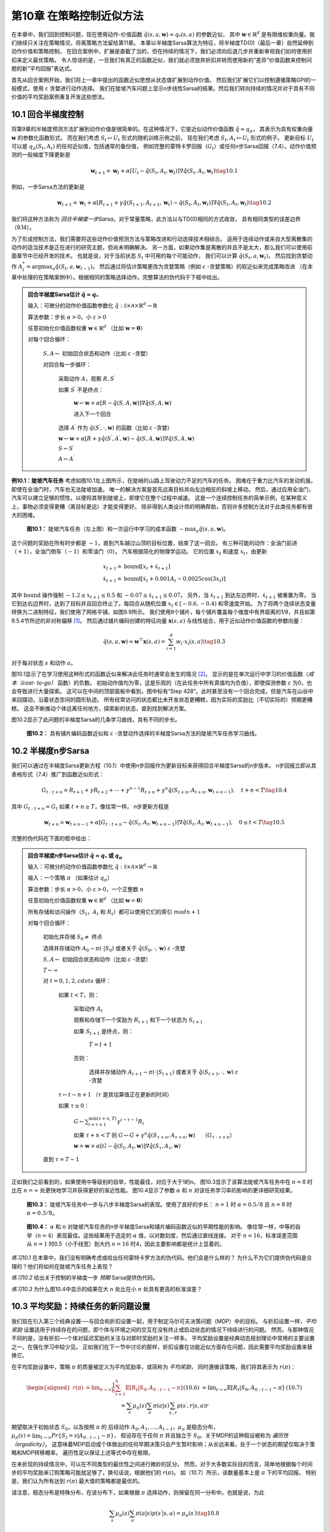 第10章 在策略控制近似方法
============================

在本章中，我们回到控制问题，现在使用动作-价值函数 :math:`\hat{q}(s,a,\mathbf{w})\approx q_{*}(s, a)` 的参数近似，
其中 :math:`\mathbf{w} \in \mathbb{R}^{d}` 是有限维权重向量。我们继续只关注在策略情况，将离策略方法留给第11章。
本章以半梯度Sarsa算法为特征，将半梯度TD(0)（最后一章）自然延伸到动作价值和策略控制。
在回合案例中，扩展是直截了当的，但在持续的情况下，我们必须向后退几步并重新审视我们如何使用折扣来定义最优策略。
令人惊讶的是，一旦我们有真正的函数近似，我们就必须放弃折扣并转而使用新的“差异”价值函数来控制问题的新“平均回报”表达式。

首先从回合案例开始，我们将上一章中提出的函数近似思想从状态值扩展到动作价值。
然后我们扩展它们以控制遵循策略GPI的一般模式，使用 :math:`\varepsilon` 贪婪进行动作选择。
我们在陡坡汽车问题上显示n步线性Sarsa的结果。然后我们转向持续的情况并对于具有不同价值的平均奖励案例重复开发这些想法。


10.1 回合半梯度控制
-----------------------

将第9章的半梯度预测方法扩展到动作价值是很简单的。在这种情况下，它是近似动作价值函数 :math:`\hat{q} \approx q_{\pi}`，
其表示为具有权重向量 :math:`\mathbf{w}` 的参数化函数形式。
而在我们考虑 :math:`S_{t} \mapsto U_{t}` 形式的随机训练示例之前，
现在我们考虑 :math:`S_{t}, A_{t} \mapsto U_{t}` 形式的例子。
更新目标 :math:`U_{t}` 可以是 :math:`q_{\pi}\left(S_{t}, A_{t}\right)` 的任何近似值，包括通常的备份值，
例如完整的蒙特卡罗回报（:math:`G_{t}`）或任何n步Sarsa回报（7.4）。动作价值预测的一般梯度下降更新是

.. math::

    \mathbf{w}_{t+1} \doteq \mathbf{w}_{t}+\alpha\left[U_{t}-\hat{q}\left(S_{t}, A_{t}, \mathbf{w}_{t}\right)\right] \nabla \hat{q}\left(S_{t}, A_{t}, \mathbf{w}_{t}\right)
    \tag{10.1}

例如，一步Sarsa方法的更新是

.. math::

    \mathbf{w}_{t+1} \doteq \mathbf{w}_{t}+\alpha\left[R_{t+1}+\gamma \hat{q}\left(S_{t+1}, A_{t+1}, \mathbf{w}_{t}\right)-\hat{q}\left(S_{t}, A_{t}, \mathbf{w}_{t}\right)\right] \nabla \hat{q}\left(S_{t}, A_{t}, \mathbf{w}_{t}\right)
    \tag{10.2}

我们将这种方法称为 *回合半梯度一步Sarsa*。对于常量策略，此方法以与TD(0)相同的方式收敛，
具有相同类型的误差边界（9.14）。

为了形成控制方法，我们需要将这些动作价值预测方法与策略改进和行动选择技术相结合。
适用于连续动作或来自大型离散集的动作的适当技术是正在进行的研究主题，但尚未明确解决。
另一方面，如果动作集是离散的并且不是太大，那么我们可以使用前面章节中已经开发的技术。
也就是说，对于当前状态 :math:`S_t` 中可用的每个可能动作，
我们可以计算 :math:`\hat{q}\left(S_{t}, a, \mathbf{w}_{t}\right)`，
然后找到贪婪动作 :math:`A_t^*=\arg\max _{a} \hat{q}(S_t,a,\mathbf{w}_{t-1})`。
然后通过将估计策略更改为贪婪策略（例如 :math:`\varepsilon` -贪婪策略）的软近似来完成策略改进
（在本章中处理的在策略案例中）。根据相同的策略选择动作。完整算法的伪代码于下框中给出。

.. admonition:: 回合半梯度Sarsa估计 :math:`\hat{q} \approx q_*`
    :class: important

    输入：可微分的动作价值函数参数化 :math:`\hat{q} : \mathcal{S} \times \mathcal{A} \times \mathbb{R}^{d} \rightarrow \mathbb{R}`

    算法参数：步长 :math:`\alpha>0`，小 :math:`\varepsilon>0`

    任意初始化价值函数权重 :math:`\mathbf{w} \in \mathbb{R}^{d}` （比如 :math:`\mathbf{w}=\mathbf{0}`）

    对每个回合循环：

        :math:`S, A \leftarrow` 初始回合状态和动作（比如 :math:`\varepsilon` -贪婪）

        对回合每一步循环：

            采取动作 :math:`A`，观察 :math:`R, S^{\prime}`

            如果 :math:`S^{\prime}` 不是终点：

                :math:`\mathbf{w} \leftarrow \mathbf{w}+\alpha[R-\hat{q}(S, A, \mathbf{w})] \nabla \hat{q}(S, A, \mathbf{w})`

                进入下一个回合

            选择 :math:`A^{\prime}` 作为 :math:`\hat{q}\left(S^{\prime}, \cdot, \mathbf{w}\right)` 的函数（比如 :math:`\varepsilon` -贪婪）

            :math:`\mathbf{w} \leftarrow \mathbf{w}+\alpha\left[R+\gamma \hat{q}\left(S^{\prime}, A^{\prime}, \mathbf{w}\right)-\hat{q}(S, A, \mathbf{w})\right] \nabla \hat{q}(S, A, \mathbf{w})`

            :math:`S \leftarrow S^{\prime}`

            :math:`A \leftarrow A^{\prime}`

**例10.1：陡坡汽车任务** 考虑如图10.1左上图所示，在陡峭的山路上驾驶动力不足的汽车的任务。
困难在于重力比汽车的发动机强，即使在全油门时，汽车也无法陡坡加速。
唯一的解决方案是首先远离目标并向左边相反的斜坡上移动。
然后，通过应用全油门，汽车可以建立足够的惯性，以便将其带到陡坡上，即使它在整个过程中减速。
这是一个连续控制任务的简单示例，在某种意义上，事物必须变得更糟（离目标更远）才能变得更好。
除非得到人类设计师的明确帮助，否则许多控制方法对于此类任务都有很大的困难。

.. figure:: images/figure-10.1.png

    **图10.1：** 陡坡汽车任务（左上图）和一次运行中学习的成本函数 :math:`-\max _{a} \hat{q}(s, a, \mathbf{w})`。

这个问题的奖励在所有时步都是 :math:`-1`，直到汽车越过山顶的目标位置，结束了这一回合。
有三种可能的动作：全油门前进（:math:`+1`），全油门倒车（:math:`-1`）和零油门（:math:`0`）。
汽车根据简化的物理学运动。 它的位置 :math:`x_t` 和速度 :math:`\dot{x}_{t}`，由更新

.. math::

    \begin{array}{l}
    {x_{t+1} \doteq \text{bound}\left[x_{t}+\dot{x}_{t+1}\right]} \\
    {\dot{x}_{t+1} \doteq \text{bound}\left[\dot{x}_{t}+0.001 A_{t}-0.0025 \cos \left(3 x_{t}\right)\right]}
    \end{array}

其中 :math:`\text{bound}` 操作强制 :math:`-1.2 \leq x_{t+1} \leq 0.5`
和 :math:`-0.07 \leq \dot{x}_{t+1} \leq 0.07`。
另外，当 :math:`\dot{x}_{t+1}` 到达左边界时，:math:`\dot{x}_{t+1}` 被重置为零。
当它到达右边界时，达到了目标并且回合终止了。每回合从随机位置 :math:`x_{t} \in[-0.6,-0.4)` 和零速度开始。
为了将两个连续状态变量转换为二进制特征，我们使用了网格平铺，如图9.9所示。
我们使用8个铺片，每个铺片覆盖每个维度中有界距离的1/8，并且如第9.5.4节所述的非对称偏移 [1]_。
然后通过铺片编码创建的特征向量 :math:`\mathbf{x}(s, a)` 与线性组合，用于近似动作价值函数的参数向量：

.. math::

    \hat{q}(s, a, \mathbf{w}) \doteq \mathbf{w}^{\top} \mathbf{x}(s, a)=\sum_{i=1}^{d} w_{i} \cdot x_{i}(s, a)
    \tag{10.3}

对于每对状态 :math:`s` 和动作 :math:`a`。

图10.1显示了在学习使用这种形式的函数近似来解决此任务时通常会发生的情况 [2]_。
显示的是在单次运行中学习的价值函数（*成本（cost- to-go）* 函数）的负数。
初始动作值均为零，这是乐观的（在此任务中所有真值均为负值），即使探测参数 :math:`\varepsilon` 为0，也会导致进行大量探索。
这可以在中间的顶部面板中看到，图中标有“Step 428”。此时甚至没有一个回合完成，但是汽车在山谷中来回摆动，沿着状态空间的圆形轨迹。
所有经常访问的状态都比未开发状态更糟糕，因为实际的奖励比（不切实际的）预期更糟糕。
这会不断推动个体远离任何地方，探索新的状态，直到找到解决方案。

图10.2显示了此问题的半梯度Sarsa的几条学习曲线，具有不同的步长。

.. figure:: images/figure-10.2.png

    **图10.2：** 具有铺片编码函数近似和 :math:`\varepsilon` -贪婪动作选择的半梯度Sarsa方法的陡坡汽车任务学习曲线。


10.2 半梯度n步Sarsa
------------------------

我们可以通过在半梯度Sarsa更新方程（10.1）中使用n步回报作为更新目标来获得回合半梯度Sarsa的n步版本。
n步回报立即从其表格形式（7.4）推广到函数近似形式：

.. math::

    G_{t : t+n} \doteq R_{t+1}+\gamma R_{t+2}+\cdots+\gamma^{n-1} R_{t+n}+\gamma^{n} \hat{q}\left(S_{t+n}, A_{t+n}, \mathbf{w}_{t+n-1}\right), \quad t+n<T
    \tag{10.4}

其中 :math:`G_{t:t+n}=G_{t}` 如果 :math:`t+n \geq T`，像往常一样。 n步更新方程是

.. math::

    \mathbf{w}_{t+n} \doteq \mathbf{w}_{t+n-1}+\alpha\left[G_{t : t+n}-\hat{q}\left(S_{t}, A_{t}, \mathbf{w}_{t+n-1}\right)\right] \nabla \hat{q}\left(S_{t}, A_{t}, \mathbf{w}_{t+n-1}\right), \quad 0 \leq t<T
    \tag{10.5}

完整的伪代码在下面的框中给出：

.. admonition:: 回合半梯度n步Sarsa估计 :math:`\hat{q} \approx q_*` 或 :math:`q_\pi`
    :class: important

    输入：可微分的动作价值函数参数化 :math:`\hat{q} : \mathcal{S} \times \mathcal{A} \times \mathbb{R}^{d} \rightarrow \mathbb{R}`

    输入：一个策略 :math:`\pi` （如果估计 :math:`q_\pi`）

    算法参数：步长 :math:`\alpha>0`，小 :math:`\varepsilon>0`，一个正整数 :math:`n`

    任意初始化价值函数权重 :math:`\mathbf{w} \in \mathbb{R}^{d}` （比如 :math:`\mathbf{w}=\mathbf{0}`）

    所有存储和访问操作（:math:`S_t`，:math:`A_t` 和 :math:`R_t`）都可以使用它们的索引 :math:`mod n+1`

    对每个回合循环：

        初始化并存储 :math:`S_0 \ne` 终点

        选择并存储动作 :math:`A_0 \sim \pi(\cdot | S_0)` 或者关于 :math:`\hat{q}(S_{0}, \cdot, \mathbf{w})` :math:`\varepsilon` -贪婪

        :math:`S, A \leftarrow` 初始回合状态和动作（比如 :math:`\varepsilon` -贪婪）

        :math:`T \leftarrow \infty`

        对 :math:`t=0,1,2,cdots` 循环：

            如果 :math:`t<T`，则：

                采取动作 :math:`A_t`

                观察和存储下一个奖励为 :math:`R_{t+1}` 和下一个状态为 :math:`S_{t+1}`

                如果 :math:`S_{t+1}` 是终点，则：

                    :math:`T=t+1`

                否则：

                    选择并存储动作 :math:`A_{t+1} \sim \pi(\cdot | S_{t+1})` 或者关于 :math:`\hat{q}(S_{t+1}, \cdot, \mathbf{w})` :math:`\varepsilon` -贪婪

            :math:`\tau \leftarrow t-n+1` （:math:`\tau` 是其估算值正在更新的时间）

            如果 :math:`\tau \geq 0`：

                :math:`G \leftarrow \sum_{i=\tau+1}^{\min (\tau+n, T)} \gamma^{i-\tau-1} R_{i}`

                如果 :math:`\tau+n<T` 则 :math:`G\leftarrow G+\gamma^n \hat{q}\left(S_{\tau+n}, A_{\tau+n}, \mathbf{w}\right) \quad` （:math:`G_{\tau:\tau+n}`）

                :math:`\mathbf{w} \doteq \mathbf{w}+\alpha\left[G-\hat{q}\left(S_{t}, A_{t}, \mathbf{w}\right)\right] \nabla \hat{q}\left(S_{\tau}, A_{\tau}, \mathbf{w}\right)`

        直到 :math:`\tau=T-1`

正如我们之前看到的，如果使用中等级别的自举，性能最佳，对应于大于1的n。
图10.3显示了该算法陡坡汽车任务中在 :math:`n=8` 时比在 :math:`n=\infty` 处更快地学习并获得更好的渐近性能。
图10.4显示了参数 :math:`\alpha` 和 :math:`n` 对该任务学习率的影响的更详细研究结果。

.. figure:: images/figure-10.3.png

    **图10.3：** 陡坡汽车任务中一步与八步半梯度Sarsa的表现。使用了良好的步长：
    :math:`n=1` 时 :math:`\alpha=0.5/8` 且 :math:`n=8` 时 :math:`\alpha=0.3/8`。

.. figure:: images/figure-10.4.png

    **图10.4：** :math:`\alpha` 和 :math:`n` 对陡坡汽车任务的n步半梯度Sarsa和铺片编码函数近似的早期性能的影响。
    像往常一样，中等的自举（:math:`n=4`）表现最佳。这些结果用于选定的 :math:`\alpha` 值，以对数刻度，然后通过直线连接。
    对于 :math:`n=16`，标准误差范围从 :math:`n=1` 时0.5（小于线宽）到大约 :math:`n=16` 时4，因此主要影响都是统计上显着的。

*练习10.1* 在本章中，我们没有明确考虑或给出任何蒙特卡罗方法的伪代码。他们会是什么样的？
为什么不为它们提供伪代码是合理的？他们将如何在陡坡汽车任务上表现？

*练习10.2* 给出关于控制的半梯度一步 *预期* Sarsa提供伪代码。

*练习10.3* 为什么图10.4中显示的结果在大 :math:`n` 处比在小 :math:`n` 处具有更高的标准误差？


10.3 平均奖励：持续任务的新问题设置
-------------------------------------

我们现在引入第三个经典设置──与回合和折扣设置一起，用于制定马尔可夫决策问题（MDP）中的目标。
与折扣设置一样，*平均奖励* 设置适用于持续存在的问题，即个体与环境之间的交互在没有终止或启动状态的情况下持续进行的问题。
然而，与那种情况不同的是，没有折扣──个体对延迟奖励的关注与对即时奖励的关注一样多。
平均奖励设置是经典动态规划理论中常用的主要设置之一，在强化学习中较少见。
正如我们在下一节中讨论的那样，折扣设置在功能近似方面存在问题，因此需要平均奖励设置来替换它。

在平均奖励设置中，策略 :math:`\pi` 的质量被定义为平均奖励率，或简称为 *平均奖励*，
同时遵循该策略，我们将其表示为 :math:`r(\pi)`：

.. math::

    \begin{aligned}
    r(\pi) & \doteq \lim _{h \rightarrow \infty} \frac{1}{h} \sum_{t=1}^{h} \mathbb{E}\left[R_{t} | S_{0}, A_{0 : t-1} \sim \pi\right] && \text{(10.6)}\\
    &=\lim _{t \rightarrow \infty} \mathbb{E}\left[R_{t} | S_{0}, A_{0 : t-1} \sim \pi\right] && \text{(10.7)}\\
    &=\sum_{s} \mu_{\pi}(s) \sum_{a} \pi(a | s) \sum_{s^{\prime}, r} p\left(s^{\prime}, r | s, a\right) r
    \end{aligned}

期望取决于初始状态 :math:`S_0`，以及按照 :math:`\pi` 的
后续动作 :math:`A_{0}, A_{1}, \dots, A_{t-1}`，:math:`\mu_\pi` 是稳态分布，
:math:`\mu_{\pi}(s) \doteq \lim_{t \rightarrow \infty} Pr\left\{S_{t}=s | A_{0:t-1} \sim \pi\right\}`，
假设存在于任何 :math:`\pi` 并且独立于 :math:`S_0`。关于MDP的这种假设被称为 *遍历性（ergodicity）*。
这意味着MDP启动或个体做出的任何早期决策只会产生暂时影响；从长远来看，处于一个状态的期望仅取决于策略和MDP转移概率。
遍历性足以保证上述等式中存在极限。

在未折现的持续情况中，可以在不同类型的最优性之间进行微妙的区分。
然而，对于大多数实际目的而言，简单地根据每个时间步的平均奖励来订购策略可能就足够了，换句话说，根据他们的 :math:`r(\pi)`。
如（10.7）所示，该数量基本上是 :math:`\pi` 下的平均回报。
特别是，我们认为所有达到 :math:`r(\pi)` 最大值的策略都是最优的。

请注意，稳态分布是特殊分布，在该分布下，如果根据 :math:`\pi` 选择动作，则保留在同一分布中。也就是说，为此

.. math::

    \sum_{s} \mu_{\pi}(s) \sum_{a} \pi(a | s) p\left(s^{\prime} | s, a\right)=\mu_{\pi}\left(s^{\prime}\right)
    \tag{10.8}

在平均奖励设置中，回报是根据奖励与平均奖励之间的差来定义的：

.. math::

    G_{t} \doteq R_{t+1}-r(\pi)+R_{t+2}-r(\pi)+R_{t+3}-r(\pi)+\cdots
    \tag{10.9}

这称为 *差分* 回报，相应的值函数称为 *差分* 价值函数。
它们以相同的方式定义，我们将一如既往地使用相同的符号：
:math:`v_{\pi}(s) \doteq \mathbb{E}_{\pi}\left[G_{t} | S_{t}=s\right]` 和
:math:`q_{\pi}(s, a) \doteq \mathbb{E}_{\pi}\left[G_t|S_{t}=s, A_{t}=a\right]`
（类似于 :math:`v_*` 和 :math:`q_*`）。 差分价值函数也有Bellman方程，与我们之前看到的略有不同。
我们只是删除所有 :math:`\gamma s` 并通过奖励和真实平均奖励之间的差替换所有奖励

.. math::

    \begin{array}{l}
    {v_{\pi}(s)=\sum_{a} \pi(a | s) \sum_{r, s^{\prime}} p\left(s^{\prime}, r | s, a\right)\left[r-r(\pi)+v_{\pi}\left(s^{\prime}\right)\right]} \\
    {q_{\pi}(s, a)=\sum_{r, s^{\prime}} p\left(s^{\prime}, r | s, a\right)\left[r-r(\pi)+\sum_{a^{\prime}} \pi\left(a^{\prime} | s^{\prime}\right) q_{\pi}\left(s^{\prime}, a^{\prime}\right)\right]} \\
    {v_{*}(s)=\max _{a} \sum_{r, s^{\prime}} p\left(s^{\prime}, r | s, a\right)\left[r-\max _{\pi} r(\pi)+v_{*}\left(s^{\prime}\right)\right], \text { 以及 }} \\
    {q_{*}(s, a)=\sum_{r, s^{\prime}} p\left(s^{\prime}, r | s, a\right)\left[r-\max _{\pi} r(\pi)+\max _{a^{\prime}} q_{*}\left(s^{\prime}, a^{\prime}\right)\right]}
    \end{array}

（参见（3.14），练习3.17，（3.19）和（3.20））。

还存在两种TD误差的差分形式：

.. math::

    \delta_{t} \doteq R_{t+1}-\overline{R}_{t}+\hat{v}\left(S_{t+1}, \mathbf{w}_{t}\right)-\hat{v}\left(S_{t}, \mathbf{w}_{t}\right)
    \tag{10.10}

以及

.. math::

    \delta_{t} \doteq R_{t+1}-\overline{R}_{t}+\hat{q}\left(S_{t+1}, A_{t+1}, \mathbf{w}_{t}\right)-\hat{q}\left(S_{t}, A_{t}, \mathbf{w}_{t}\right)
    \tag{10.11}

其中 :math:`\overline{R}_{t}` 是平均奖励 :math:`r(\pi)` 在时间 :math:`t` 的估计值。
通过这些替代定义，我们的大多数算法和许多理论结果都可以在不改变的情况下进行平均奖励设置。

例如，半梯度Sarsa的平均奖励版本定义如（10.2），除了TD误差版本的不同。也就是说

.. math::

    \mathbf{w}_{t+1} \doteq \mathbf{w}_{t}+\alpha \delta_{t} \nabla \hat{q}\left(S_{t}, A_{t}, \mathbf{w}_{t}\right)
    \tag{10.12}

由（10.11）给出的 :math:`t`。完整算法的伪代码在下框中给出。

.. admonition:: 差分半梯度Sarsa估计 :math:`\hat{q} \approx q_*`
    :class: important

    输入：可微分的动作价值函数参数化 :math:`\hat{q} : \mathcal{S} \times \mathcal{A} \times \mathbb{R}^{d} \rightarrow \mathbb{R}`

    算法参数：步长 :math:`\alpha,\beta>0`

    任意初始化价值函数权重 :math:`\mathbf{w} \in \mathbb{R}^{d}` （比如 :math:`\mathbf{w}=\mathbf{0}`）

    任意初始化平均奖励估计 :math:`\overline{R} \in \mathbb{R}` （比如 :math:`\overline{R}=0`）

    初始化动作 :math:`S`，状态 :math:`A`

    对每个回合循环：

        采取动作 :math:`A`，观察 :math:`R, S^{\prime}`

        选择 :math:`A^{\prime}` 作为 :math:`\hat{q}\left(S^{\prime}, \cdot, \mathbf{w}\right)` 的函数（比如 :math:`\varepsilon` -贪婪）

        :math:`\delta \leftarrow R-\overline{R}+\hat{q}\left(S^{\prime}, A^{\prime}, \mathbf{w}\right)-\hat{q}(S, A, \mathbf{w})`

        :math:`\overline{R} \leftarrow \overline{R}+\beta \delta`

        :math:`\overline{R} \leftarrow \overline{R}+\beta \delta`

        :math:`\mathbf{w} \leftarrow \mathbf{w}+\alpha \delta \nabla \hat{q}(S, A, \mathbf{w})`

        :math:`S \leftarrow S^{\prime}`

        :math:`A \leftarrow A^{\prime}`

*练习10.4* 为半梯度Q-learning的差分版本提供伪代码。

*练习10.5* 需要哪些方程式（除了10.10）来指定TD(0)的差分版本？

*练习10.6* 假设有一个MDP在任何策略下产生确定性的奖励序列 :math:`+1,0,+1,0,+1,0, \dots` 一直继续下去。
从技术上讲，这是不允许的，因为它违反了遍历性；没有静态极限分布 :math:`\mu_\pi`，并且不存在极限（10.7）。
然而，平均奖励（10.6）是明确的；它是什么？现在考虑这个MDP中的两个状态。
从 **A** 开始，奖励序列完全如上所述，从 :math:`+1` 开始，
而从 **B** 开始，奖励序列以 :math:`0` 开始，然后继续 :math:`+1,0,+1,0, \ldots`。
对于这种情况，差分回报（10.9）没有很好地定义，因为不存在限制。为了修复这个问题，可以交替地将状态值定义为

.. math::

    v_{\pi}(s) \doteq \lim _{\gamma \rightarrow 1} \lim _{h \rightarrow \infty} \sum_{t=0}^{h} \gamma^{t}\left(\mathbb{E}_{\pi}\left[R_{t+1} | S_{0}=s\right]-r(\pi)\right)
    \tag{10.13}

根据这个定义，状态 **A** 和 **B** 的值是多少？

*练习10.7* 考虑马尔可夫奖励过程，该过程由三个状态 **A**，**B** 和 **C** 组成，
状态转换确定性地围绕环。到达 **A** 时会收到 :math:`+1` 的奖励，否则奖励为 :math:`0`。
使用（10.13）的三个状态的差分值是多少？

*练习10.8* 本节的方框中的伪代码使用 :math:`\delta_t` 作为误差而
不是简单的 :math:`R_{t+1}-\overline{R}_{t}` 更新 :math:`\overline{R}_{t}`。
这两个误差都有效，但使用 :math:`\delta_t` 更好。要了解原因，请考虑练习10.7中三个状态的环形MRP。
平均奖励的估计应倾向于其真实值 :math:`\frac{1}{3}`。 假设它已经存在并被卡在那里。
:math:`R_{t+1}-\overline{R}_{t}` 误差的序列是什么？
:math:`\delta_{t}` 误差的序列是什么（使用（10.10））？
如果允许估计价值因误差而改变，哪个误差序列会产生更稳定的平均回报估计值？ 为什么？

**例10.2：访问控制排队任务** 这是一个涉及对一组10台服务器的访问控制的决策任务。
有四个不同优先级的客户到达一个队列。如果允许访问服务器，则客户向服务器支付1,2,4或8的奖励，
具体取决于他们的优先级，优先级较高的客户支付更多。
在每个时步中，队列头部的客户被接受（分配给其中一个服务器）或被拒绝（从队列中移除，奖励为零）。
在任何一种情况下，在下一个时步中，将考虑队列中的下一个客户。队列永远不会清空，队列中客户的优先级随机分布。
当然，如果没有免费服务器，则无法提供服务；在这种情况下，客户总是被拒绝。
每个繁忙的服务器在每个时步都变为空闲，概率 :math:`p=0.06`。
虽然我们刚刚将它们描述为明确，但让我们假设到达和离开的统计数据是未知的。
任务是根据优先级和免费服务器的数量来决定是接受还是拒绝下一个客户，以便最大化长期奖励而不折扣。

在这个例子中，我们考虑这个问题的表格解决方案。虽然状态之间没有泛化，
但我们仍然可以在通用函数近似设置中考虑它，因为此设置泛化了表格设置。
因此，我们对每对状态（空闲服务器的数量和队列头部的客户的优先级）和操作（接受或拒绝）进行了不同的动作-价值估计。
图10.5显示了差分半梯度Sarsa求解的解，
参数 :math:`\alpha=0.01`，:math:`\beta=0.01`，:math:`\varepsilon=0.1`。
初始动作价值和 :math:`\overline{R}` 为零。

.. figure:: images/figure-10.5.png

    图10.5：差分半梯度一步法Sarsa在200万步后的访问控制排队任务中找到的策略和价值函数。
    图表右侧的下降可能是由于数据不完善；许多这些状态从未经历过。:math:`\overline{R}` 学习的价值约为2.31。


10.4 弃用折扣设置
--------------------

在表格案例中，持续的折扣问题表达非常有用，其中每个状态的回报可以单独识别和平均。
但在大致情况下，是否应该使用这个问题的表述是值得怀疑的。

要了解原因，考虑无限的回报序列，没有开始或结束，也没有明确标识的状态。
状态可能仅由特征向量表示，这可能对于将状态彼此区分起来几乎没有作用。
作为特殊情况，所有特征向量可以是相同的。因此，实际上只有奖励序列（和行动），并且必须纯粹从这些评估表现。
怎么可能呢？一种方法是通过长时间间隔的平均奖励──这是平均奖励设置的想法。
如何使用折扣？那么，对于每个时步，我们可以衡量折扣回报。
有些回报会很小而且有些大，所以我们必须在很长的时间间隔内对它们进行平均。
在持续设置中没有开始和结束，也没有特殊的时步，因此没有其他任何事情可以做。
但是，如果你这样做，结果是折扣回报的平均值与平均回报成正比。
事实上，对于策略 :math:`\pi`，折扣回报的平均值总是 :math:`r(\pi)/(1-\gamma)`，
也就是说，它基本上是平均回报 :math:`r(\pi)`。
特别是，平均折扣回报设置中所有策略的 *排序* 与平均奖励设置中的排序完全相同。
因此，折扣率 :math:`\gamma` 对问题的表述没有影响。它实际上可能为 *零*，排名将保持不变。

这个令人惊讶的事实已在下面的框中得到证实，但基本思想可以通过对称论证来看到。
每个时步与其他步骤完全相同。通过折扣，每个奖励在某些回报中只会出现在每个位置一次。
第 :math:`t` 次奖励将在第 :math:`t-1` 次回报中显示为未折扣，
在第 :math:`t-2` 次回报中折扣一次，在第 :math:`t-1000` 次回报中折扣999次。
第 :math:`t` 次奖励的权重是 :math:`1+\gamma+\gamma^{2}+\gamma^{3}+\cdots=1/(1-\gamma)`。
因为所有的状态都是相同的，所以它们都由此加权，
因此回报的平均值将是此权重乘以平均奖励，或 :math:`r(\pi)/(1-\gamma)`。

.. admonition:: 持续问题中折扣的无用性
    :class: note

    也许可以通过选择一个目标来节省折扣，该目标将折扣值与策略下发生状态的分布相加：

    .. math::

        \begin{aligned}
        J(\pi) &=\sum_{s} \mu_{\pi}(s) v_{\pi}^{\gamma}(s) & \text { (其中 } v_{\pi}^{\gamma} \text { 是折扣价值函数) } \\
        &=\sum_{s} \mu_{\pi}(s) \sum_{a} \pi(a | s) \sum_{s^{\prime}} \sum_{r} p\left(s^{\prime}, r | s, a\right)\left[r+\gamma v_{\pi}^{\gamma}\left(s^{\prime}\right)\right] &\text {(Bellman 方程)} \\
        &=r(\pi)+\sum_{s} \mu_{\pi}(s) \sum_{a} \pi(a | s) \sum_{s^{\prime}} \sum_{r} p\left(s^{\prime}, r | s, a\right) \gamma v_{\pi}^{\gamma}\left(s^{\prime}\right) &\text{(由10.7)} \\
        &=r(\pi)+\gamma \sum_{s^{\prime}} v_{\pi}^{\gamma}\left(s^{\prime}\right) \sum_{s} \mu_{\pi}(s) \sum_{a} \pi(a | s) p\left(s^{\prime} | s, a\right) &\text{(由3.4)} \\
        &=r(\pi)+\gamma \sum_{s^{\prime}} v_{\pi}^{\gamma}\left(s^{\prime}\right) \mu_{\pi}\left(s^{\prime}\right) &\text{(由10.8)} \\
        &=r(\pi)+\gamma J(\pi) \\
        &=r(\pi)+\gamma r(\pi)+\gamma^{2} J(\pi) \\
        &=r(\pi)+\gamma r(\pi)+\gamma^{2} r(\pi)+\gamma^{3} r(\pi)+\cdots \\
        &=\frac{1}{1-\gamma} r(\pi)
        \end{aligned}

    提出的折扣目标要求策略与未折现（平均奖励）目标相同。折扣率 :math:`\gamma` 不影响排序！

此示例和框中更一般的参数表明，如果我们优化了在策略分布上的折扣值，
那么效果将与优化 *未折扣* 的平均奖励相同；:math:`\gamma` 的实际值将无效。
这有力地表明，在函数竟是的控制问题的定义中，折扣没有任何作用。
然而，人们可以继续在解决方案中使用折扣。折扣参数 :math:`\gamma` 从问题参数更改为解决方法方法参数！
不幸的是，具有函数近似的折扣算法不会优化在策略分布上的折扣值，因此不能保证优化平均奖励。

折扣控制设置的困难的根本原因是，通过函数近似，我们已经失去了策略提升定理（第4.2节）。
如果我们改变策略以提高一个状态的折扣值，那么我们就可以保证在任何有用的意义上改善整体策略。
这种保证是我们强化学习控制方法理论的关键。随着函数近似我们失去了它！

事实上，缺乏策略提升定理也是总回合和平均奖励设置的理论空白。
一旦我们引入函数近似，我们就无法再保证任何设置的提升。
在第13章中，我们介绍了基于参数化策略的另一类强化学习算法，
并且我们有一个理论上的保证称为“策略梯度定理”，其作用与策略提升定理类似。
但是对于学习动作价值的方法，我们似乎目前没有局部改进保证（Perkins和Precup（2003）采用的方法可能提供答案的一部分）。
我们确实知道 :math:`\varepsilon` -贪婪化有时可能导致低劣的策略，
因为策略可能会在好的策略之间振动而不是收敛（Gordon，1996a）。这是一个有多个开放理论问题的领域。


10.5 差分半梯度n步Sarsa
-----------------------------

为了推广到n步自举，我们需要一个TD误差的n步版本。我们首先将n步回报（7.4）推广到其差分形式，并使用函数近似：

.. math::

    G_{t : t+n} \doteq R_{t+1}-\overline{R}_{t+n-1}+\cdots+R_{t+n}-\overline{R}_{t+n-1}+\hat{q}\left(S_{t+n}, A_{t+n}, \mathbf{w}_{t+n-1}\right)
    \tag{10.14}

其中 :math:`\overline{R}` 是 :math:`r(\pi)` 的一个估计，:math:`n\geq 1` 且 :math:`t+n<T`。
如果 :math:`t+n \geq T` 则我们如通常一样定义 :math:`G_{t : t+n} \doteq G_{t}`。
则n步TD误差为

.. math::

    \delta_{t} \doteq G_{t : t+n}-\hat{q}\left(S_{t}, A_{t}, \mathbf{w}\right)
    \tag{10.15}

之后我们可以应用我们通常的半梯度Sarsa更新（10.12）。框中给出了完整算法的伪代码。

.. admonition:: 差分半梯度n步Sarsa估计 :math:`\hat{q} \approx q_\pi` 或 :math:`q_*`
    :class: important

    输入：可微分函数 :math:`\hat{q} : \mathcal{S} \times \mathcal{A} \times \mathbb{R}^{d} \rightarrow \mathbb{R}`，策略 :math:`\pi`

    任意初始化价值函数权重 :math:`\mathbf{w} \in \mathbb{R}^{d}` （比如 :math:`\mathbf{w}=\mathbf{0}`）

    任意初始化平均奖励估计 :math:`\overline{R} \in \mathbb{R}` （比如 :math:`\overline{R}=0`）

    算法参数：步长 :math:`\alpha,\beta>0`，正整数 :math:`n`

    所有存储和访问操作（:math:`S_t`，:math:`A_t` 和 :math:`R_t`）都可以使用它们的索引 :math:`mod n+1`

    初始化动作 :math:`S_0`，状态 :math:`A_0`

    对 :math:`t=0,1,2, \ldots` 每步循环：

        采取动作 :math:`A_t`

        观察和存储下一个奖励为 :math:`R_{t+1}` 和下一个状态为 :math:`S_{t+1}`

        选择并存储动作 :math:`A_{t+1} \sim \pi(\cdot | S_{t+1})` 或者关于 :math:`\hat{q}(S_{t+1}, \cdot, \mathbf{w})` :math:`\varepsilon` -贪婪

        :math:`\tau \leftarrow t-n+1` （:math:`\tau` 是其估算值正在更新的时间）

        如果 :math:`\tau>0`：

            :math:`\delta \leftarrow \sum_{i=\tau+1}^{\tau+n}\left(R_{i}-\overline{R}\right)+\hat{q}\left(S_{\tau+n}, A_{\tau+n}, \mathbf{w}\right)-\hat{q}\left(S_{\tau}, A_{\tau}, \mathbf{w}\right)`

            :math:`\overline{R} \leftarrow \overline{R}+\beta \delta`

            :math:`\mathbf{w} \leftarrow \mathbf{w}+\alpha \delta \nabla \hat{q}\left(S_{\tau}, A_{\tau}, \mathbf{w}\right)`

*练习10.9* 在差分半梯度n步Sarsa算法中，平均奖励的步长参数 :math:`\beta` 需要非常小，
以便 :math:`\overline{R}` 成为平均奖励的良好长期估计。
不幸的是，:math:`\overline{R}` 会因许多步骤的初始值而产生偏差，这可能会使学习变得无用。
或者，我们可以使用 :math:`\overline{R}` 观察到的奖励的样本平均值。
这最初会迅速适应，但从长远来看也会缓慢适应。
随着策略的缓慢变化，:math:`\overline{R}` 也会发生变化；这种长期非平稳性的可能性使得采样平均方法不适合。
实际上，平均奖励的步长参数是使用练习2.7中无偏的恒定步长技巧的理想场所。
描述上面的框中差分半梯度n步Sarsa的算法使用此技巧所需的具体变化。


10.6 总结
------------


书目和历史评论
---------------


.. [1]
    特别地，我们使用了铺片编码软件，可从http://incompleteideas.net/tiles/tiles3.html获得，
    其中 :math:`\text{int}=\operatorname{IHT}(4096)` 和
    :math:`\text{tiles}(\text{iht}, 8,[8*x/(0.5+1.2), 8*xdot/(0.07+0.07)], A)`
    得到状态 :math:`(x，xdot)` 和动作 :math:`A` 的特征向量中的索引。

.. [2]
    这个数据实际上来自“半梯度Sarsa(:math:`\lambda`)”算法，直到第12章我们都不会遇到，但是半梯度Sarsa的行为类似。
